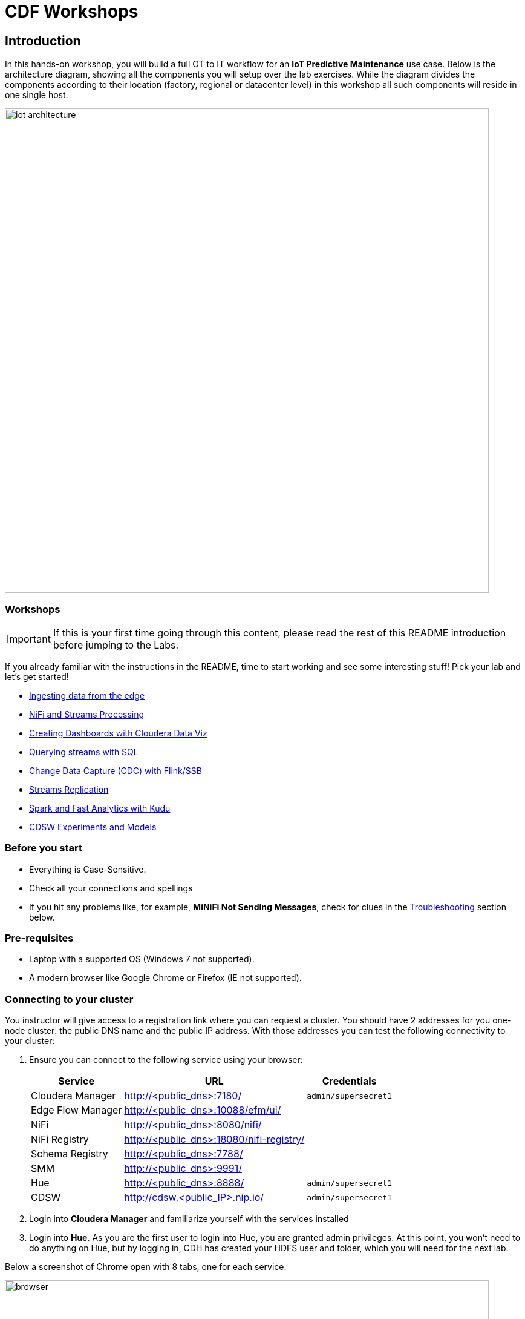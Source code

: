 = CDF Workshops

== Introduction

In this hands-on workshop, you will build a full OT to IT workflow for an **IoT Predictive Maintenance** use case. Below is the architecture diagram, showing all the components you will setup over the lab exercises. While the diagram divides the components according to their location (factory, regional or datacenter level) in this workshop all such components will reside in one single host.

image::images/iot-architecture.png[width=800]

=== Workshops

IMPORTANT: If this is your first time going through this content, please read the rest of this README introduction before jumping to the Labs.

If you already familiar with the instructions in the README, time to start working and see some interesting stuff! Pick your lab and let's get started!

* link:workshop_edge.adoc[Ingesting data from the edge]
* link:workshop_nifi.adoc[NiFi and Streams Processing]
* link:workshop_dataviz.adoc[Creating Dashboards with Cloudera Data Viz]
* link:workshop_ssb.adoc[Querying streams with SQL]
* link:workshop_cdc.adoc[Change Data Capture (CDC) with Flink/SSB]
* link:streams_replication.adoc[Streams Replication]
* link:spark_analytics.adoc[Spark and Fast Analytics with Kudu]
* link:datascience.adoc[CDSW Experiments and Models]

=== Before you start

* Everything is Case-Sensitive. 
* Check all your connections and spellings
* If you hit any problems like, for example, *MiNiFi Not Sending Messages*, check for clues in the <<troubleshooting>> section below.

=== Pre-requisites

* Laptop with a supported OS (Windows 7 not supported).
* A modern browser like Google Chrome or Firefox (IE not supported).

=== Connecting to your cluster

You instructor will give access to a registration link where you can request a cluster. You should have 2 addresses for you one-node cluster: the public DNS name and the public IP address. With those addresses you can test the following connectivity to your cluster:

. Ensure you can connect to the following service using your browser:
+
[%autowidth,options="header"]
|===
|Service|URL|Credentials
|Cloudera Manager|http://<public_dns>:7180/|`admin/supersecret1`
|Edge Flow Manager|http://<public_dns>:10088/efm/ui/|
|NiFi|http://<public_dns>:8080/nifi/|
|NiFi Registry|http://<public_dns>:18080/nifi-registry/|
|Schema Registry|http://<public_dns>:7788/|
|SMM|http://<public_dns>:9991/|
|Hue|http://<public_dns>:8888/|`admin/supersecret1`
|CDSW|http://cdsw.<public_IP>.nip.io/|`admin/supersecret1`
|===
. Login into *Cloudera Manager* and familiarize yourself with the services installed
. Login into *Hue*. As you are the first user to login into Hue, you are granted admin privileges. At this point, you won't need to do anything on Hue, but by logging in, CDH has created your HDFS user and folder, which you will need for the next lab.

Below a screenshot of Chrome open with 8 tabs, one for each service.

image::images/browser.png[width=800]

=== (Optional) SSH access

This access is not required for the workshop labs. You can skip this section.

SSH access is only required if you need to troubleshoot issues or want to poke around your clusters. The procedure to connect via SSH depends on the type of computer you're using:

==== SSH into the cluster from the Web UI

From the registration link, you can click on the link at the right side to connect to the cluster from a web based SSH client with the credential centos/supersecret1.

==== SSH into the cluster from Linux/Macos

From the registration link, download the PEM key required to access to your cluster with SSH. Run the following command:

----
chmod 400 workshop.pem
ssh -i workshop.pem centos@you-ip-address
----

==== SSH into the cluster from Windows

From the registration link, download the PEM key required to access to your cluster with SSH. We will use link:https://www.putty.org/[PuTTY] to connect to the cluster. However, Putty doesn't accept PEM key. Follow these instructions to convert your PEM key into a PPK key and connect to the cluster

Convert your key with *PuTTYgen*:

. Use PuTTYgen to convert .PEM file to .PPK file.
. Start PuTTYgen and select “Load”
. Select your .PEM file.
. Putty will convert the .PEM format to .PPK format.
. Select “Save Private Key” A passphrase is not required but can be used if additional security is required.

Connect with *PuTTY*:

. Launch PuTTY and enter the host IP address.
. Navigate to Connection/SSH/Auth
. Click “Browse” and select the .PPK file you exported from PuTTYgen.
. Click “Open.”

== Resources
  
* link:https://medium.freecodecamp.org/building-an-iiot-system-using-apache-nifi-mqtt-and-raspberry-pi-ce1d6ed565bc[Original blog by Abdelkrim Hadjidj]

* This workshop is based on the following work by Fabio Ghirardello:
** https://github.com/fabiog1901/IoT-predictive-maintenance
** https://github.com/fabiog1901/OneNodeCDHCluster

* link:https://www.cloudera.com/documentation.html[Cloudera Documentation]

[[troubleshooting, Troubleshooting]]
== Troubleshooting

==== General

* *Everything is Case-Sensitive*.
* Check all your connections and spellings

==== MiNiFi Not Sending Messages

* Make sure you pick HTTP, not RAW, in Cloud Connection to NiFi
* Make sure there are *no spaces before or after* Destination ID, URL, Names, Topics, Brokers, etc...
* Make sure there are *no spaces anywhere*!
* Everything is *Case-Sensitive*. For example, the bucket name in NiFi Registry is `IoT`, not `iot`.
* Check /opt/cloudera/cem/minifi/logs/minifi-app.log if you can't find an issue
* You must have HDFS User Created via HUE, Go there First


==== CEM doesn't pick up new NARs

. Delete the agent manifest manually using the EFM API:

. Verify each class has the same agent manifest ID:
+
[source]
----
http://hostname:10088/efm/api/agent-classes
[{"name":"iot1","agentManifests":["agent-manifest-id"]},{"name":"iot4","agentManifests":["agent-manifest-id"]}]
----

. Confirm the manifest doesn't have the NAR you installed
+
[source]
----
http://hostname:10088/efm/api/agent-manifests?class=iot4
[{"identifier":"agent-manifest-id","agentType":"minifi-java","version":"1","buildInfo":{"timestamp":1556628651811,"compiler":"JDK 8"},"bundles":[{"group":"default","artifact":"system","version":"unversioned","componentManifest":{"controllerServices":[],"processors":
----

. Call the API endpoint:
+
[source]
----
http://hostname:10088/efm/swagger/
----

. Hit the `DELETE - Delete the agent manifest specified by id` button, and in the id field, enter `agent-manifest-id

